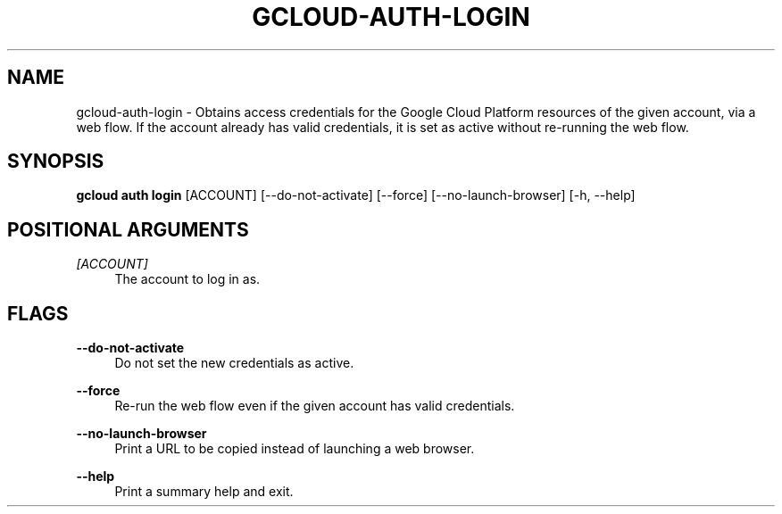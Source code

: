 '\" t
.\"     Title: gcloud-auth-login
.\"    Author: [FIXME: author] [see http://docbook.sf.net/el/author]
.\" Generator: DocBook XSL Stylesheets v1.78.1 <http://docbook.sf.net/>
.\"      Date: 05/22/2014
.\"    Manual: \ \&
.\"    Source: \ \&
.\"  Language: English
.\"
.TH "GCLOUD\-AUTH\-LOGIN" "1" "05/22/2014" "\ \&" "\ \&"
.\" -----------------------------------------------------------------
.\" * Define some portability stuff
.\" -----------------------------------------------------------------
.\" ~~~~~~~~~~~~~~~~~~~~~~~~~~~~~~~~~~~~~~~~~~~~~~~~~~~~~~~~~~~~~~~~~
.\" http://bugs.debian.org/507673
.\" http://lists.gnu.org/archive/html/groff/2009-02/msg00013.html
.\" ~~~~~~~~~~~~~~~~~~~~~~~~~~~~~~~~~~~~~~~~~~~~~~~~~~~~~~~~~~~~~~~~~
.ie \n(.g .ds Aq \(aq
.el       .ds Aq '
.\" -----------------------------------------------------------------
.\" * set default formatting
.\" -----------------------------------------------------------------
.\" disable hyphenation
.nh
.\" disable justification (adjust text to left margin only)
.ad l
.\" -----------------------------------------------------------------
.\" * MAIN CONTENT STARTS HERE *
.\" -----------------------------------------------------------------
.SH "NAME"
gcloud-auth-login \- Obtains access credentials for the Google Cloud Platform resources of the given account, via a web flow\&. If the account already has valid credentials, it is set as active without re\-running the web flow\&.
.SH "SYNOPSIS"
.sp
\fBgcloud auth login\fR [ACCOUNT] [\-\-do\-not\-activate] [\-\-force] [\-\-no\-launch\-browser] [\-h, \-\-help]
.SH "POSITIONAL ARGUMENTS"
.PP
\fI[ACCOUNT]\fR
.RS 4
The account to log in as\&.
.RE
.SH "FLAGS"
.PP
\fB\-\-do\-not\-activate\fR
.RS 4
Do not set the new credentials as active\&.
.RE
.PP
\fB\-\-force\fR
.RS 4
Re\-run the web flow even if the given account has valid credentials\&.
.RE
.PP
\fB\-\-no\-launch\-browser\fR
.RS 4
Print a URL to be copied instead of launching a web browser\&.
.RE
.PP
\fB\-\-help\fR
.RS 4
Print a summary help and exit\&.
.RE
